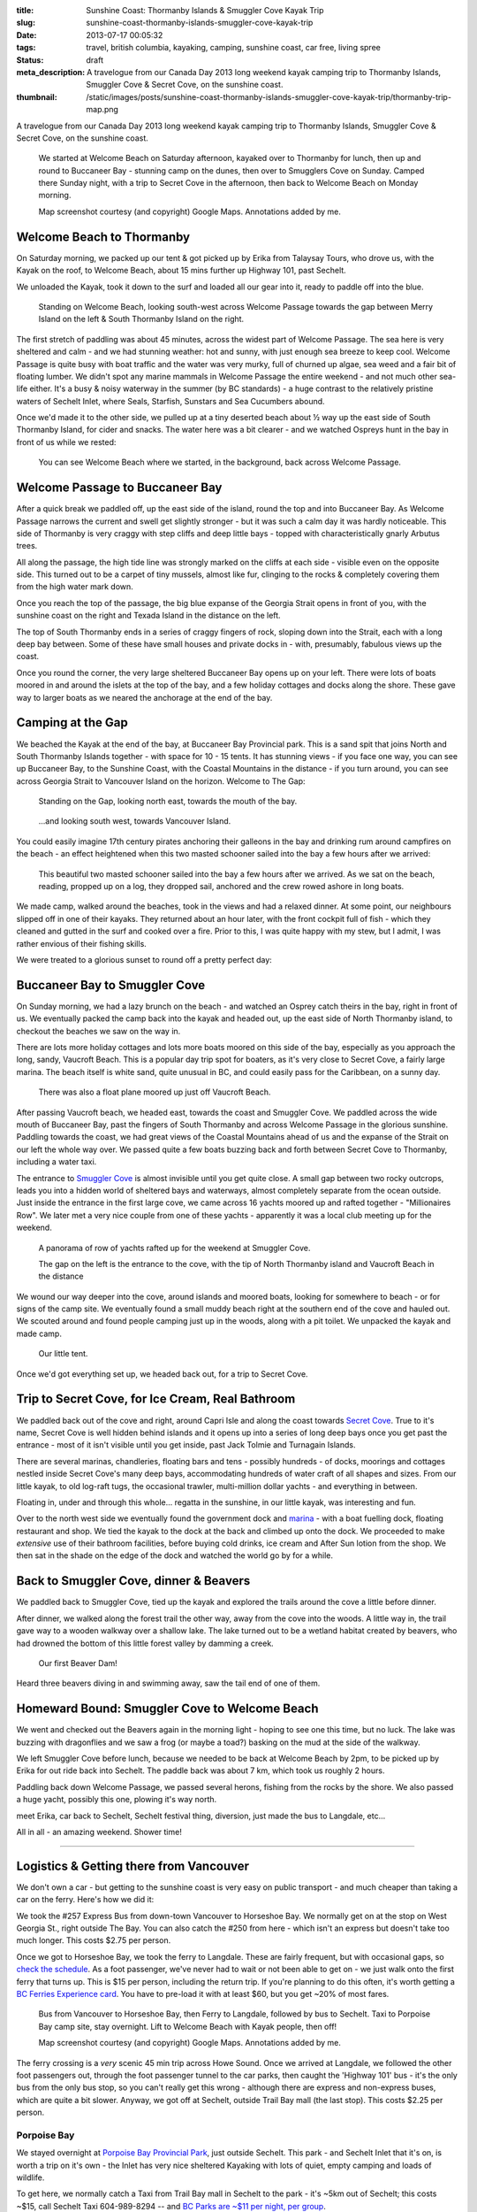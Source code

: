 :title: Sunshine Coast: Thormanby Islands & Smuggler Cove Kayak Trip
:slug: sunshine-coast-thormanby-islands-smuggler-cove-kayak-trip
:date: 2013-07-17 00:05:32
:tags: travel, british columbia, kayaking, camping, sunshine coast, car free, living spree
:status: draft
:meta_description: A travelogue from our Canada Day 2013 long weekend kayak camping trip to Thormanby Islands, Smuggler Cove & Secret Cove, on the sunshine coast.
:thumbnail: /static/images/posts/sunshine-coast-thormanby-islands-smuggler-cove-kayak-trip/thormanby-trip-map.png

A travelogue from our Canada Day 2013 long weekend kayak camping trip to Thormanby Islands, Smuggler Cove & Secret Cove, on the sunshine coast.

.. figure:: /static/images/posts/sunshine-coast-thormanby-islands-smuggler-cove-kayak-trip/thormanby-trip-map.png

   We started at Welcome Beach on Saturday afternoon, kayaked over to Thormanby for lunch, then up and round to Buccaneer Bay - stunning camp on the dunes, then over to Smugglers Cove on Sunday. Camped there Sunday night, with a trip to Secret Cove in the afternoon, then back to Welcome Beach on Monday morning.

   Map screenshot courtesy (and copyright) Google Maps. Annotations added by me.


Welcome Beach to Thormanby
===========================

On Saturday morning, we packed up our tent & got picked up by Erika from Talaysay Tours, who drove us, with the Kayak on the roof, to Welcome Beach, about 15 mins further up Highway 101, past Sechelt.

We unloaded the Kayak, took it down to the surf and loaded all our gear into it, ready to paddle off into the blue.

.. figure:: /static/images/posts/sunshine-coast-thormanby-islands-smuggler-cove-kayak-trip/p1060379-small.jpg
    :target: /static/images/posts/sunshine-coast-thormanby-islands-smuggler-cove-kayak-trip/p1060379.jpg

    Standing on Welcome Beach, looking south-west across Welcome Passage towards the gap between Merry Island on the left & South Thormanby Island on the right.

The first stretch of paddling was about 45 minutes, across the widest part of Welcome Passage. The sea here is very sheltered and calm - and we had stunning weather: hot and sunny, with just enough sea breeze to keep cool. Welcome Passage is quite busy with boat traffic and the water was very murky, full of churned up algae, sea weed and a fair bit of floating lumber. We didn't spot any marine mammals in Welcome Passage the entire weekend - and not much other sea-life either. It's a busy & noisy waterway in the summer (by BC standards) - a huge contrast to the relatively pristine waters of Sechelt Inlet, where Seals, Starfish, Sunstars and Sea Cucumbers abound.

Once we'd made it to the other side, we pulled up at a tiny deserted beach about ½ way up the east side of South Thormanby Island, for cider and snacks. The water here was a bit clearer - and we watched Ospreys hunt in the bay in front of us while we rested:

.. figure:: /static/images/posts/sunshine-coast-thormanby-islands-smuggler-cove-kayak-trip/p1060391-small.jpg
    :target: /static/images/posts/sunshine-coast-thormanby-islands-smuggler-cove-kayak-trip/p1060391.jpg

    You can see Welcome Beach where we started, in the background, back across Welcome Passage.

Welcome Passage to Buccaneer Bay
=================================

.. image:: /static/images/posts/sunshine-coast-thormanby-islands-smuggler-cove-kayak-trip/welcome-passage-to-buccaneer-bay.png
   :class: align-left

After a quick break we paddled off, up the east side of the island, round the top and into Buccaneer Bay. As Welcome Passage narrows the current and swell get slightly stronger - but it was such a calm day it was hardly noticeable. This side of Thormanby is very craggy with step cliffs and deep little bays - topped with characteristically gnarly Arbutus trees.

All along the passage, the high tide line was strongly marked on the cliffs at each side - visible even on the opposite side. This turned out to be a carpet of tiny mussels, almost like fur, clinging to the rocks & completely covering them from the high water mark down.

Once you reach the top of the passage, the big blue expanse of the Georgia Strait opens in front of you, with the sunshine coast on the right and Texada Island in the distance on the left.

The top of South Thormanby ends in a series of craggy fingers of rock, sloping down into the Strait, each with a long deep bay between. Some of these have small houses and private docks in - with, presumably, fabulous views up the coast.

Once you round the corner, the very large sheltered Buccaneer Bay opens up on your left. There were lots of boats moored in and around the islets at the top of the bay, and a few holiday cottages and docks along the shore. These gave way to larger boats as we neared the anchorage at the end of the bay.

.. image:: /static/images/posts/sunshine-coast-thormanby-islands-smuggler-cove-kayak-trip/p1060403-small.jpg
    :target: /static/images/posts/sunshine-coast-thormanby-islands-smuggler-cove-kayak-trip/p1060403.jpg


Camping at the Gap
===================

We beached the Kayak at the end of the bay, at Buccaneer Bay Provincial park. This is a sand spit that joins North and South Thormanby Islands together - with space for 10 - 15 tents. It has stunning views - if you face one way, you can see up Buccaneer Bay, to the Sunshine Coast, with the Coastal Mountains in the distance - if you turn around, you can see across Georgia Strait to Vancouver Island on the horizon. Welcome to The Gap:

.. figure:: /static/images/posts/sunshine-coast-thormanby-islands-smuggler-cove-kayak-trip/p1060430-small.jpg
    :target: /static/images/posts/sunshine-coast-thormanby-islands-smuggler-cove-kayak-trip/p1060430.jpg

    Standing on the Gap, looking north east, towards the mouth of the bay.

.. figure:: /static/images/posts/sunshine-coast-thormanby-islands-smuggler-cove-kayak-trip/p1060428-small.jpg
    :target: /static/images/posts/sunshine-coast-thormanby-islands-smuggler-cove-kayak-trip/p1060428.jpg

    ...and looking south west, towards Vancouver Island.


You could easily imagine 17th century pirates anchoring their galleons in the bay and drinking rum around campfires on the beach - an effect heightened when this two masted schooner sailed into the bay a few hours after we arrived:

.. figure:: /static/images/posts/sunshine-coast-thormanby-islands-smuggler-cove-kayak-trip/p1060467-small-crop.jpg
    :target: /static/images/posts/sunshine-coast-thormanby-islands-smuggler-cove-kayak-trip/p1060467.jpg

    This beautiful two masted schooner sailed into the bay a few hours after we arrived. As we sat on the beach, reading, propped up on a log, they dropped sail, anchored and the crew rowed ashore in long boats.

We made camp, walked around the beaches, took in the views and had a relaxed dinner. At some point, our neighbours slipped off in one of their kayaks. They returned about an hour later, with the front cockpit full of fish - which they cleaned and gutted in the surf and cooked over a fire. Prior to this, I was quite happy with my stew, but I admit, I was rather envious of their fishing skills.

We were treated to a glorious sunset to round off a pretty perfect day:

.. image:: /static/images/posts/sunshine-coast-thormanby-islands-smuggler-cove-kayak-trip/p1060487-small.jpg
    :target: /static/images/posts/sunshine-coast-thormanby-islands-smuggler-cove-kayak-trip/p1060487.jpg


Buccaneer Bay to Smuggler Cove
================================

.. image:: /static/images/posts/sunshine-coast-thormanby-islands-smuggler-cove-kayak-trip/buccaneer-bay-to-smugglers-cove.png
   :class: align-left

On Sunday morning, we had a lazy brunch on the beach - and watched an Osprey catch theirs in the bay, right in front of us. We eventually packed the camp back into the kayak and headed out, up the east side of North Thormanby island, to checkout the beaches we saw on the way in.

There are lots more holiday cottages and lots more boats moored on this side of the bay, especially as you approach the long, sandy, Vaucroft Beach. This is a popular day trip spot for boaters, as it's very close to Secret Cove, a fairly large marina. The beach itself is white sand, quite unusual in BC, and could easily pass for the Caribbean, on a sunny day.

.. figure:: /static/images/posts/sunshine-coast-thormanby-islands-smuggler-cove-kayak-trip/p1060490-small.jpg
    :target: /static/images/posts/sunshine-coast-thormanby-islands-smuggler-cove-kayak-trip/p1060490.jpg

    There was also a float plane moored up just off Vaucroft Beach.

After passing Vaucroft beach, we headed east, towards the coast and Smuggler Cove. We paddled across the wide mouth of Buccaneer Bay, past the fingers of South Thormanby and across Welcome Passage in the glorious sunshine. Paddling towards the coast, we had great views of the Coastal Mountains ahead of us and the expanse of the Strait on our left the whole way over. We passed quite a few boats buzzing back and forth between Secret Cove to Thormanby, including a water taxi.

The entrance to `Smuggler Cove <http://www.env.gov.bc.ca/bcparks/explore/parkpgs/smuggler/>`_ is almost invisible until you get quite close. A small gap between two rocky outcrops, leads you into a hidden world of sheltered bays and waterways, almost completely separate from the ocean outside. Just inside the entrance in the first large cove, we came across 16 yachts moored up and rafted together - "Millionaires Row". We later met a very nice couple from one of these yachts - apparently it was a local club meeting up for the weekend.

.. figure:: /static/images/posts/sunshine-coast-thormanby-islands-smuggler-cove-kayak-trip/smuggler-cove-millionaires-row-panorama-small.jpg
    :target: /static/images/posts/sunshine-coast-thormanby-islands-smuggler-cove-kayak-trip/smuggler-cove-millionaires-row-panorama.jpg

    A panorama of row of yachts rafted up for the weekend at Smuggler Cove.

    The gap on the left is the entrance to the cove, with the tip of North Thormanby island and Vaucroft Beach in the distance

We wound our way deeper into the cove, around islands and moored boats, looking for somewhere to beach - or for signs of the camp site. We eventually found a small muddy beach right at the southern end of the cove and hauled out. We scouted around and found people camping just up in the woods, along with a pit toilet. We unpacked the kayak and made camp.

.. figure:: /static/images/posts/sunshine-coast-thormanby-islands-smuggler-cove-kayak-trip/p1060524-small.jpg
    :target: /static/images/posts/sunshine-coast-thormanby-islands-smuggler-cove-kayak-trip/p1060524.jpg

    Our little tent.

Once we'd got everything set up, we headed back out, for a trip to Secret Cove.

Trip to Secret Cove, for Ice Cream, Real Bathroom
==================================================

.. image:: /static/images/posts/sunshine-coast-thormanby-islands-smuggler-cove-kayak-trip/trip-to-secret-cove-for-ice-cream.png
   :class: align-left

We paddled back out of the cove and right, around Capri Isle and along the coast towards `Secret Cove <https://www.google.ca/maps?t=m&ll=49.52996589999999%2C-123.96011350000003&spn=0.026796243931675245%2C0.05504765799669358>`_. True to it's name, Secret Cove is well hidden behind islands and it opens up into a series of long deep bays once you get past the entrance - most of it isn't visible until you get inside, past Jack Tolmie and Turnagain Islands.

There are several marinas, chandleries, floating bars and tens - possibly hundreds - of docks, moorings and cottages nestled inside Secret Cove's many deep bays, accommodating hundreds of water craft of all shapes and sizes. From our little kayak, to old log-raft tugs, the occasional trawler, multi-million dollar yachts - and everything in between.

Floating in, under and through this whole... regatta in the sunshine, in our little kayak, was interesting and fun.

Over to the north west side we eventually found the government dock and `marina <http://www.secretcovemarina.com/gallery>`_ - with a boat fuelling dock, floating restaurant and shop. We tied the kayak to the dock at the back and climbed up onto the dock. We proceeded to make *extensive* use of their bathroom facilities, before buying cold drinks, ice cream and After Sun lotion from the shop. We then sat in the shade on the edge of the dock and watched the world go by for a while.

Back to Smuggler Cove, dinner & Beavers
========================================

We paddled back to Smuggler Cove, tied up the kayak and explored the trails around the cove a little before dinner.

After dinner, we walked along the forest trail the other way, away from the cove into the woods. A little way in, the trail gave way to a wooden walkway over a shallow lake. The lake turned out to be a wetland habitat created by beavers, who had drowned the bottom of this little forest valley by damming a creek.

.. figure:: /static/images/posts/sunshine-coast-thormanby-islands-smuggler-cove-kayak-trip/p1060519-small.jpg
    :target: /static/images/posts/sunshine-coast-thormanby-islands-smuggler-cove-kayak-trip/p1060519.jpg

    Our first Beaver Dam!

Heard three beavers diving in and swimming away, saw the tail end of one of them.


Homeward Bound: Smuggler Cove to Welcome Beach
===============================================

We went and checked out the Beavers again in the morning light - hoping to see one this time, but no luck. The lake was buzzing with dragonflies and we saw a frog (or maybe a toad?) basking on the mud at the side of the walkway.

.. image:: /static/images/posts/sunshine-coast-thormanby-islands-smuggler-cove-kayak-trip/smuggler-cove-to-welcome-beach.png
   :class: align-left

We left Smuggler Cove before lunch, because we needed to be back at Welcome Beach by 2pm, to be picked up by Erika for out ride back into Sechelt. The paddle back was about 7 km, which took us roughly 2 hours.

Paddling back down Welcome Passage, we passed several herons, fishing from the rocks by the shore. We also passed a huge yacht, possibly this one, plowing it's way north.

meet Erika, car back to Sechelt, Sechelt festival thing, diversion, just made the bus to Langdale, etc...

All in all - an amazing weekend. Shower time!

--------

Logistics & Getting there from Vancouver
========================================

We don't own a car - but getting to the sunshine coast is very easy on public transport - and much cheaper than taking a car on the ferry. Here's how we did it:

We took the #257 Express Bus from down-town Vancouver to Horseshoe Bay. We normally get on at the stop on West Georgia St., right outside The Bay. You can also catch the #250 from here - which isn't an express but doesn't take too much longer. This costs $2.75 per person.

Once we got to Horseshoe Bay, we took the ferry to Langdale. These are fairly frequent, but with occasional gaps, so `check the schedule <http://www.bcferries.com/schedules/mainland/vasc-current.php>`_. As a foot passenger, we've never had to wait or not been able to get on - we just walk onto the first ferry that turns up. This is $15 per person, including the return trip. If you're planning to do this often, it's worth getting a `BC Ferries Experience card <https://www.bcferries.com/experience_and_coast_card/>`_. You have to pre-load it with at least $60, but you get ~20% of most fares.

.. figure:: /static/images/posts/sunshine-coast-thormanby-islands-smuggler-cove-kayak-trip/thormanby-trip-overview-map.png

   Bus from Vancouver to Horseshoe Bay, then Ferry to Langdale, followed by bus to Sechelt. Taxi to Porpoise Bay camp site, stay overnight. Lift to Welcome Beach with Kayak people, then off!

   Map screenshot courtesy (and copyright) Google Maps. Annotations added by me.

The ferry crossing is a *very* scenic 45 min trip across Howe Sound. Once we arrived at Langdale, we followed the other foot passengers out, through the foot passenger tunnel to the car parks, then caught the 'Highway 101' bus - it's the only bus from the only bus stop, so you can't really get this wrong - although there are express and non-express buses, which are quite a bit slower. Anyway, we got off at Sechelt, outside Trail Bay mall (the last stop). This costs $2.25 per person.

Porpoise Bay
------------

We stayed overnight at `Porpoise Bay Provincial Park <http://www.env.gov.bc.ca/bcparks/explore/parkpgs/porpoise/>`_, just outside Sechelt. This park - and Sechelt Inlet that it's on, is worth a trip on it's own - the Inlet has very nice sheltered Kayaking with lots of quiet, empty camping and loads of wildlife.

To get here, we normally catch a Taxi from Trail Bay mall in Sechelt to the park - it's ~5km out of Sechelt; this costs ~$15, call Sechelt Taxi 604-989-8294 -- and `BC Parks are ~$11 per night, per group <http://www.env.gov.bc.ca/bcparks/fees/>`_.

For this trip we overnighted here so that we could get a lift to and from Welcome Beach (and rent a Kayak) from `Talaysay Tours, who rent Kayaks from the beach at Porpoise Bay <http://www.talaysay.com/>`_, among other locations. They have good equipment and are extremely friendly & helpful.
